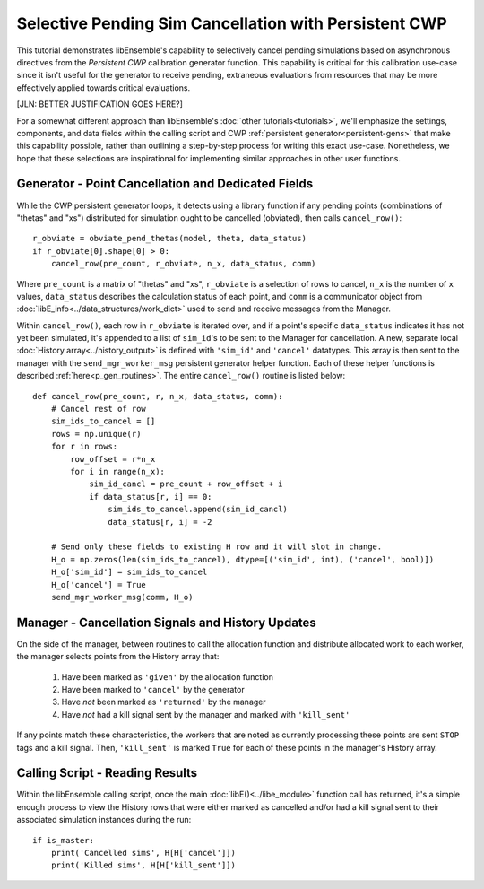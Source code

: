 ======================================================
Selective Pending Sim Cancellation with Persistent CWP
======================================================

This tutorial demonstrates libEnsemble's capability to selectively cancel pending
simulations based on asynchronous directives from the *Persistent CWP* calibration
generator function. This capability is critical for this calibration use-case since
it isn't useful for the generator to receive pending, extraneous evaluations
from resources that may be more effectively applied towards critical evaluations.

[JLN: BETTER JUSTIFICATION GOES HERE?]

For a somewhat different approach than libEnsemble's :doc:`other tutorials<tutorials>`,
we'll emphasize the settings, components, and data fields within the calling script and CWP
:ref:`persistent generator<persistent-gens>` that make this capability possible,
rather than outlining a step-by-step process for writing this exact use-case.
Nonetheless, we hope that these selections are inspirational for implementing
similar approaches in other user functions.

Generator - Point Cancellation and Dedicated Fields
---------------------------------------------------

While the CWP persistent generator loops, it detects using a library function
if any pending points (combinations of "thetas" and "xs") distributed for
simulation ought to be cancelled (obviated), then calls ``cancel_row()``::

    r_obviate = obviate_pend_thetas(model, theta, data_status)
    if r_obviate[0].shape[0] > 0:
        cancel_row(pre_count, r_obviate, n_x, data_status, comm)

Where ``pre_count`` is a matrix of "thetas" and "xs", ``r_obviate`` is a selection
of rows to cancel, ``n_x`` is the number of ``x`` values, ``data_status`` describes
the calculation status of each point, and ``comm`` is a communicator object from
:doc:`libE_info<../data_structures/work_dict>` used to send and receive messages from the Manager.

Within ``cancel_row()``, each row in ``r_obviate`` is iterated over, and if a
point's specific ``data_status`` indicates it has not yet been simulated, it's appended
to a list of ``sim_id``'s to be sent to the Manager for cancellation. A new, separate
local :doc:`History array<../history_output>` is defined with ``'sim_id'`` and
``'cancel'`` datatypes. This array is then sent to the manager with the
``send_mgr_worker_msg`` persistent generator helper function. Each of these
helper functions is described :ref:`here<p_gen_routines>`. The entire
``cancel_row()`` routine is listed below::

    def cancel_row(pre_count, r, n_x, data_status, comm):
        # Cancel rest of row
        sim_ids_to_cancel = []
        rows = np.unique(r)
        for r in rows:
            row_offset = r*n_x
            for i in range(n_x):
                sim_id_cancl = pre_count + row_offset + i
                if data_status[r, i] == 0:
                    sim_ids_to_cancel.append(sim_id_cancl)
                    data_status[r, i] = -2

        # Send only these fields to existing H row and it will slot in change.
        H_o = np.zeros(len(sim_ids_to_cancel), dtype=[('sim_id', int), ('cancel', bool)])
        H_o['sim_id'] = sim_ids_to_cancel
        H_o['cancel'] = True
        send_mgr_worker_msg(comm, H_o)


Manager - Cancellation Signals and History Updates
--------------------------------------------------

On the side of the manager, between routines to call the allocation function and
distribute allocated work to each worker, the manager selects points from the History
array that:

    1) Have been marked as ``'given'`` by the allocation function
    2) Have been marked to ``'cancel'`` by the generator
    3) Have *not* been marked as ``'returned'`` by the manager
    4) Have *not* had a kill signal sent by the manager and marked with ``'kill_sent'``

If any points match these characteristics, the workers that are noted as currently
processing these points are sent ``STOP`` tags and a kill signal. Then, ``'kill_sent'``
is marked ``True`` for each of these points in the manager's History array.

Calling Script - Reading Results
--------------------------------

Within the libEnsemble calling script, once the main :doc:`libE()<../libe_module>`
function call has returned, it's a simple enough process to view the History rows
that were either marked as cancelled and/or had a kill signal sent to their associated
simulation instances during the run::

    if is_master:
        print('Cancelled sims', H[H['cancel']])
        print('Killed sims', H[H['kill_sent']])

